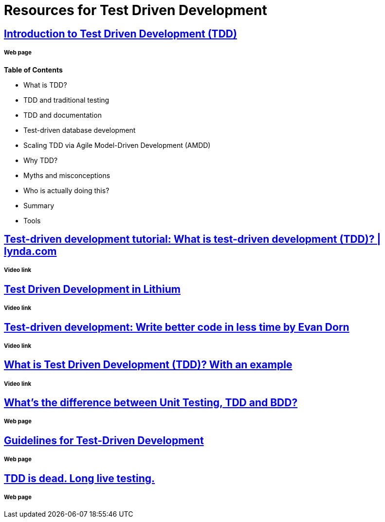 = Resources for Test Driven Development 

== http://agiledata.org/essays/tdd.html[Introduction to Test Driven Development (TDD)]
===== Web page

*Table of Contents*

- What is TDD?
- TDD and traditional testing
- TDD and documentation
- Test-driven database development
- Scaling TDD via Agile Model-Driven Development (AMDD)
- Why TDD?
- Myths and misconceptions
- Who is actually doing this?
- Summary
- Tools

== https://www.youtube.com/watch?v=QCif_-r8eK4[Test-driven development tutorial: What is test-driven development (TDD)? | lynda.com]
===== Video link

== https://vimeo.com/10697309[Test Driven Development in Lithium]
===== Video link

== https://www.youtube.com/watch?v=HhwElTL-mdI[Test-driven development: Write better code in less time by Evan Dorn]
===== Video link

== https://www.youtube.com/watch?v=O-ZT_dtlrR0[What is Test Driven Development (TDD)? With an example]
===== Video link

== http://codeutopia.net/blog/2015/03/01/unit-testing-tdd-and-bdd/[What’s the difference between Unit Testing, TDD and BDD?]
===== Web page

== https://msdn.microsoft.com/en-us/library/aa730844(v=vs.80).aspx[Guidelines for Test-Driven Development]
===== Web page

== http://david.heinemeierhansson.com/2014/tdd-is-dead-long-live-testing.html[TDD is dead. Long live testing.]
===== Web page

